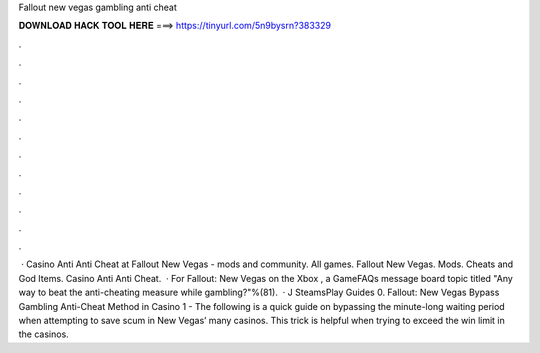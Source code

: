 Fallout new vegas gambling anti cheat

𝐃𝐎𝐖𝐍𝐋𝐎𝐀𝐃 𝐇𝐀𝐂𝐊 𝐓𝐎𝐎𝐋 𝐇𝐄𝐑𝐄 ===> https://tinyurl.com/5n9bysrn?383329

.

.

.

.

.

.

.

.

.

.

.

.

 · Casino Anti Anti Cheat at Fallout New Vegas - mods and community. All games. Fallout New Vegas. Mods. Cheats and God Items. Casino Anti Anti Cheat.  · For Fallout: New Vegas on the Xbox , a GameFAQs message board topic titled "Any way to beat the anti-cheating measure while gambling?"%(81).  · J SteamsPlay Guides 0. Fallout: New Vegas Bypass Gambling Anti-Cheat Method in Casino 1 -  The following is a quick guide on bypassing the minute-long waiting period when attempting to save scum in New Vegas’ many casinos. This trick is helpful when trying to exceed the win limit in the casinos.
